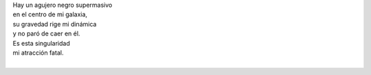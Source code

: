 .. title: Metáfora de un agujero negro
.. slug: metafora-de-un-agujero-negro
.. date: 2012-10-20 22:23:00
.. updated: 2020-04-07 12:06:00-05:00
.. tags: amor, agujero negro, poesía, escritos, literatura
.. description:
.. category: cultura y entretenimiento/la flecha temporal
.. type: text
.. author: Edward Villegas-Pulgarin

| Hay un agujero negro supermasivo
| en el centro de mi galaxia,
| su gravedad rige mi dinámica
| y no paró de caer en él.
| Es esta singularidad
| mi atracción fatal.
|

.. youtube:: s0-LPo6C_IA
   :align: center
